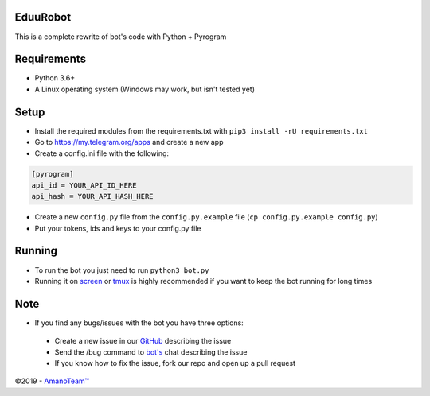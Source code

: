 .. raw:: html

  <img src="https://i.imgur.com/RtXS5Yo.png" width="150" align="right">

EduuRobot
=========

This is a complete rewrite of bot's code with Python + Pyrogram

Requirements
============
- Python 3.6+
- A Linux operating system (Windows may work, but isn't tested yet)

Setup
=====
- Install the required modules from the requirements.txt with ``pip3 install -rU requirements.txt``
- Go to https://my.telegram.org/apps and create a new app
- Create a config.ini file with the following:

.. code-block::

  [pyrogram]
  api_id = YOUR_API_ID_HERE
  api_hash = YOUR_API_HASH_HERE

- Create a new ``config.py`` file from the ``config.py.example`` file (``cp config.py.example config.py``)
- Put your tokens, ids and keys to your config.py file

Running
=======
- To run the bot you just need to run ``python3 bot.py``
- Running it on `screen <https://en.wikipedia.org/wiki/GNU_Screen>`__ or `tmux <https://en.wikipedia.org/wiki/Tmux>`__ is highly recommended if you want to keep the bot running for long times

Note
====
- If you find any bugs/issues with the bot you have three options:

 - Create a new issue in our `GitHub <https://github.com/AmanoTeam/EduuRobot>`__ describing the issue
 - Send the /bug command to `bot's <https://t.me/EduuRobot>`__ chat describing the issue 
 - If you know how to fix the issue, fork our repo and open up a pull request

©2019 - `AmanoTeam™ <https://amanoteam.com>`__
